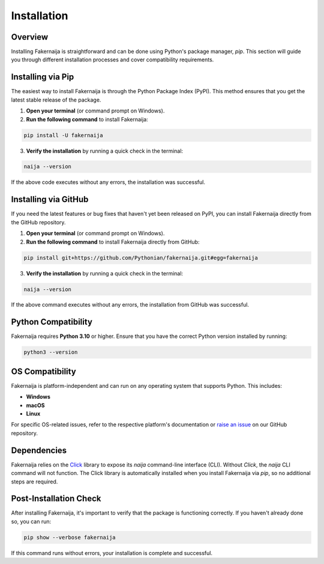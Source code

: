 Installation
============

Overview
--------

Installing Fakernaija is straightforward and can be done using Python's package manager, `pip`. This section will guide you through different installation processes and cover compatibility requirements.

Installing via Pip
------------------

The easiest way to install Fakernaija is through the Python Package Index (PyPI). This method ensures that you get the latest stable release of the package.

1. **Open your terminal** (or command prompt on Windows).

2. **Run the following command** to install Fakernaija:

.. code-block:: bash

    pip install -U fakernaija

3. **Verify the installation** by running a quick check in the terminal:

.. code-block:: bash

    naija --version

If the above code executes without any errors, the installation was successful.

Installing via GitHub
---------------------

If you need the latest features or bug fixes that haven't yet been released on PyPI, you can install Fakernaija directly from the GitHub repository.

1. **Open your terminal** (or command prompt on Windows).

2. **Run the following command** to install Fakernaija directly from GitHub:

.. code-block:: bash

    pip install git+https://github.com/Pythonian/fakernaija.git#egg=fakernaija

3. **Verify the installation** by running a quick check in the terminal:

.. code-block:: bash

    naija --version

If the above command executes without any errors, the installation from GitHub was successful.

Python Compatibility
--------------------

Fakernaija requires **Python 3.10** or higher. Ensure that you have the correct Python version installed by running:

.. code-block:: bash

    python3 --version

OS Compatibility
----------------

Fakernaija is platform-independent and can run on any operating system that supports Python. This includes:

- **Windows**
- **macOS**
- **Linux**

For specific OS-related issues, refer to the respective platform's documentation or `raise an issue <https://github.com/Pythonian/fakernaija/issues>`_ on our GitHub repository.

Dependencies
------------

Fakernaija relies on the `Click <https://click.palletsprojects.com/>`_ library to expose its `naija` command-line interface (CLI). Without `Click`, the `naija` CLI command will not function. The Click library is automatically installed when you install Fakernaija via `pip`, so no additional steps are required.

Post-Installation Check
-----------------------

After installing Fakernaija, it's important to verify that the package is functioning correctly. If you haven't already done so, you can run:

.. code-block:: bash

    pip show --verbose fakernaija

If this command runs without errors, your installation is complete and successful.
